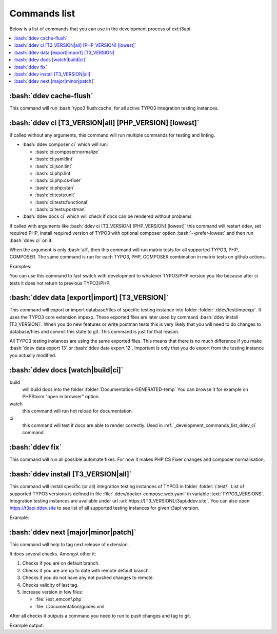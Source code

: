 .. _development_commands_list:

=================
Commands list
=================

Below is a list of commands that you can use in the development process of ext:t3api.

..  contents::
    :local:
    :depth: 2


.. _development_commands_list_ddev_cache_flush:
:bash:`ddev cache-flush`
++++++++++++++++++++++++++++++++++++++++++++++++++++++++
This command will run :bash:`typo3 flush:cache` for all active TYPO3
integration testing instances.


.. _development_commands_list_ddev_ci:
:bash:`ddev ci [T3_VERSION|all] [PHP_VERSION] [lowest]`
++++++++++++++++++++++++++++++++++++++++++++++++++++++++

If called without any arguments, this command will run multiple commands
for testing and linting.

* :bash:`ddev composer ci` which will run:

  * :bash:`ci:composer:normalize`
  * :bash:`ci:yaml:lint`
  * :bash:`ci:json:lint`
  * :bash:`ci:php:lint`
  * :bash:`ci:php:cs-fixer`
  * :bash:`ci:php:stan`
  * :bash:`ci:tests:unit`
  * :bash:`ci:tests:functional`
  * :bash:`ci:tests:postman`

* :bash:`ddev docs ci` which will check if docs can be rendered without problems.

If called with arguments like :bash:`ddev ci [T3_VERSION] [PHP_VERSION] [lowest]`
this command will restart ddev, set required PHP, install required version of TYPO3
with optional composer option :bash:`--prefer-lowest` and then run :bash:`ddev ci` on it.

When the argument is only :bash:`all`, then this command will run matrix tests for
all supported TYPO3, PHP, COMPOSER. The same command is run for each TYPO3, PHP, COMPOSER
combination in matrix tests on github actions.

Examples:

.. code-block:: bash
    ddev ci
    ddev ci 12 8.3 lowest
    ddev ci all


You can use this command to fast switch with development to whatever TYPO3/PHP
version you like because after ci tests it does not return to previous TYPO3/PHP.


.. _development_commands_list_ddev_data:
:bash:`ddev data [export|import] [T3_VERSION]`
++++++++++++++++++++++++++++++++++++++++++++++++++++++++
This command will export or import database/files of specific testing instance into
folder :folder:`.ddev/test/impexp/`. It uses the TYPO3 core extension impexp.
These exported files are later used by command :bash:`ddev install [T3_VERSION]`.
When you do new features or write postman tests this is very likely that you will
need to do changes to database/files and commit this state to git.
This command is just for that reason.

All TYPO3 testing instances are using the same exported files. This means that
there is no much difference if you make :bash:`ddev data export 13` or
:bash:`ddev data export 12`. Important is only that you do export from the
testing instance you actually modified.


.. _development_commands_list_ddev_docs:
:bash:`ddev docs [watch|build|ci]`
++++++++++++++++++++++++++++++++++++
build
    will build docs into the folder :folder:`Documentation-GENERATED-temp`
    You can browse it for example on PHPStorm "open in browser" option.

watch
    this command will run hot reload for documentation.

ci
    this command will test if docs are able to  render correctly.
    Used in :ref:`_development_commands_list_ddev_ci` command.



.. _development_commands_list_ddev_fix:
:bash:`ddev fix`
++++++++++++++++++++++++++++++++++++++++++++++++++++++++
This command will run all possible automate fixes. For now it makes
PHP CS Fixer changes and composer normalisation.


.. _development_commands_list_ddev_install:
:bash:`ddev install [T3_VERSION|all]`
++++++++++++++++++++++++++++++++++++
This command will install specific (or all) integration testing instances
of TYPO3 in folder :folder:`/.test/`. List of supported TYPO3 versions is defined
in file :file:`.ddev/docker-compose.web.yaml` in variable :text:`TYPO3_VERSIONS`.
Integration testing instances are available under url :uri:`https://[T3_VERSION].t3api.ddev.site`.
You can also open https://t3api.ddev.site to see list of all supported testing
instances for given t3api version.

Example:

.. code-block:: bash
    ddev install
    ddev install 12
    ddev install all


.. _development_commands_list_ddev_next:
:bash:`ddev next [major|minor|patch]`
++++++++++++++++++++++++++++++++++++++++++++++++++++++++
This command will help to tag next release of extension.

It does several checks. Amongst other it:

1. Checks if you are on default branch.
2. Checks if you are are up to date with remote default branch.
3. Checks if you do not have any not pushed changes to remote.
4. Checks validity of last tag.
5. Increase version in few files:

   * :file:`/ext_emconf.php`
   * :file:`/Documentation/guides.xml`

After all checks it outputs a command you need to run to push changes and tag to git.

Example output:

.. code-block:: bash
    git add Documentation/guides.xml ext_emconf.php && git commit -m 'Tag version 3.1.0' && git tag -a '3.1.0' -m 'Version 3.1.0' -s && git push origin main --tags
